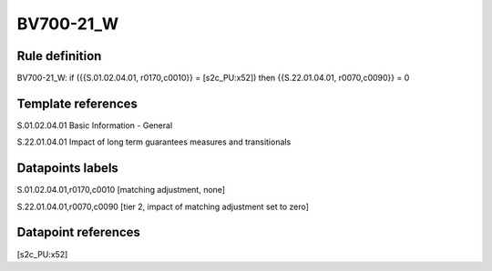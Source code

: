 ==========
BV700-21_W
==========

Rule definition
---------------

BV700-21_W: if ({{S.01.02.04.01, r0170,c0010}} = [s2c_PU:x52]) then {{S.22.01.04.01, r0070,c0090}} = 0


Template references
-------------------

S.01.02.04.01 Basic Information - General

S.22.01.04.01 Impact of long term guarantees measures and transitionals


Datapoints labels
-----------------

S.01.02.04.01,r0170,c0010 [matching adjustment, none]

S.22.01.04.01,r0070,c0090 [tier 2, impact of matching adjustment set to zero]



Datapoint references
--------------------

[s2c_PU:x52]